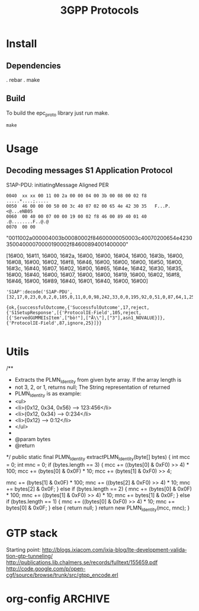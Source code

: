 

#+TITLE: 3GPP Protocols
#+CATEGORY: LTE


* Install
** Dependencies
    . rebar
    . make
** Build
   To build the epc_proto library just run make.
   : make
* Usage
** Decoding messages S1 Application Protocol
   S1AP-PDU: initiatingMessage
   Aligned PER
#+BEGIN_EXAMPLE
0040  xx xx 00 11 00 2a 00 00 04 00 3b 00 08 00 02 f8   .....*....;.....
0050  46 00 00 00 50 00 3c 40 07 02 00 65 4e 42 30 35   F...P.<@...eNB05
0060  00 40 00 07 00 00 19 00 02 f8 46 00 89 40 01 40   .@........F..@.@
0070  00 00     
#+END_EXAMPLE

"0011002a000004003b00080002f84600000050003c40070200654e423035004000070000190002f84600894001400000"

[16#00, 16#11, 16#00, 16#2a, 16#00, 16#00, 16#04, 16#00, 16#3b,
16#00, 16#08, 16#00, 16#02, 16#f8, 16#46, 16#00, 16#00, 16#00, 16#50,
16#00, 16#3c, 16#40, 16#07, 16#02, 16#00, 16#65, 16#4e, 16#42, 16#30,
16#35, 16#00, 16#40, 16#00, 16#07, 16#00, 16#00, 16#19, 16#00, 16#02,
16#f8, 16#46, 16#00, 16#89, 16#40, 16#01, 16#40, 16#00, 16#00]


#+BEGIN_SRC lang:erlang
'S1AP':decode('S1AP-PDU', [32,17,0,23,0,0,2,0,105,0,11,0,0,98,242,33,0,0,195,92,0,51,0,87,64,1,25]).

{ok,{successfulOutcome,{'SuccessfulOutcome',17,reject,{'S1SetupResponse',[{'ProtocolIE-Field',105,reject,[{'ServedGUMMEIsItem',["bò!"],["Ã\\"],["3"],asn1_NOVALUE}]},{'ProtocolIE-Field',87,ignore,25}]}}

#+END_SRC
* Utils
/**
	 * Extracts the PLMN_Identity from given byte array. If the array length is
	 * not 3, 2, or 1, returns null; The String representation of returned
	 * PLMN_Identity is as example:
	 * <ul>
	 * <li>{0x12, 0x34, 0x56} --> 123:456</li>
	 * <li>{0x12, 0x34} --> 0:234</li>
	 * <li>{0x12} --> 0:12</li>
	 * </ul>
	 * 
	 * @param bytes
	 * @return
	 */
	public static final PLMN_Identity extractPLMN_Identity(byte[] bytes) {
		int mcc = 0;
		int mnc = 0;
		if (bytes.length == 3) {
			mcc += ((bytes[0] & 0xF0) >> 4) * 100;
			mcc += (bytes[0] & 0x0F) * 10;
			mcc += (bytes[1] & 0xF0) >> 4;

			mnc += (bytes[1] & 0x0F) * 100;
			mnc += ((bytes[2] & 0xF0) >> 4) * 10;
			mnc += bytes[2] & 0x0F;
		} else if (bytes.length == 2) {
			mnc += (bytes[0] & 0x0F) * 100;
			mnc += ((bytes[1] & 0xF0) >> 4) * 10;
			mnc += bytes[1] & 0x0F;
		} else if (bytes.length == 1) {
			mnc += ((bytes[0] & 0xF0) >> 4) * 10;
			mnc += bytes[0] & 0x0F;
		} else {
			return null;
		}
		return new PLMN_Identity(mcc, mnc);
	}
* GTP stack
  Starting point: http://blogs.ixiacom.com/ixia-blog/lte-development-validation-gtp-tunneling/
  http://publications.lib.chalmers.se/records/fulltext/155659.pdf
  http://code.google.com/p/open-cgf/source/browse/trunk/src/gtpp_encode.erl
* org-config                                                        :ARCHIVE:
#+STARTUP: content hidestars
#+TAGS: DOCS(d) CODING(c) TESTING(t) PLANING(p)
#+LINK_UP: sitemap.html
#+LINK_HOME: main.html
#+COMMENT: toc:nil
#+OPTIONS: ^:nil
#+OPTIONS:   H:3 num:t toc:t \n:nil @:t ::t |:t ^:nil -:t f:t *:t <:t
#+OPTIONS:   TeX:t LaTeX:t skip:nil d:nil todo:t pri:nil tags:not-in-toc
#+DESCRIPTION: Augment design process with system property discovering aid.
#+KEYWORDS: SmallCell,
#+LANGUAGE: en

#+STYLE: <link rel="stylesheet" type="text/css" href="org-manual.css" />
#+PROPERTY: Effort_ALL  1:00 2:00 4:00 6:00 8:00 12:00
#+COLUMNS: %38ITEM(Details) %TAGS(Context) %7TODO(To Do) %5Effort(Time){:} %6CLOCKSUM{Total}



  
